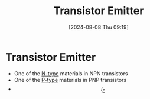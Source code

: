 :PROPERTIES:
:ID:       5d9a88fd-4236-41ae-8d1d-dbd25cb44888
:END:
#+title: Transistor Emitter
#+date: [2024-08-08 Thu 09:19]
#+STARTUP: latexpreview

* Transistor Emitter
- One of the [[id:71e4c0dc-4fd7-4ad0-a4e4-9eb1f0a352bc][N-type]] materials in NPN transistors
- One of the [[id:18aa5061-7346-462c-9f77-d0a6c6e2752c][P-type]] materials in PNP transistors
- \[I_E\]
